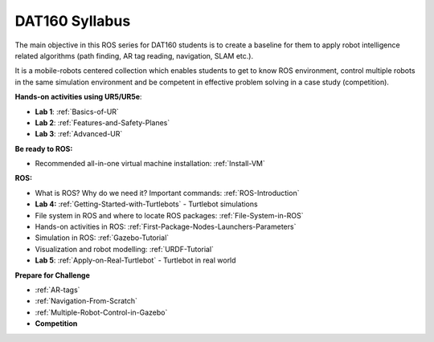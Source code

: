 ***************************************
DAT160 Syllabus
***************************************
The main objective in this ROS series for DAT160 students is to create a baseline for them to apply robot intelligence related algorithms (path finding, AR tag reading, navigation, SLAM etc.).

It is a mobile-robots centered collection which enables students to get to know ROS environment, control multiple robots in the same simulation environment and be competent in effective problem solving in a case study (competition).

**Hands-on activities using UR5/UR5e**:

- **Lab 1**: :ref:`Basics-of-UR`
- **Lab 2**: :ref:`Features-and-Safety-Planes`
- **Lab 3**: :ref:`Advanced-UR`

**Be ready to ROS:**

- Recommended all-in-one virtual machine installation: :ref:`Install-VM`

**ROS:**

- What is ROS? Why do we need it? Important commands: :ref:`ROS-Introduction`
- **Lab 4:** :ref:`Getting-Started-with-Turtlebots` - Turtlebot simulations
- File system in ROS and where to locate ROS packages: :ref:`File-System-in-ROS`
- Hands-on activities in ROS: :ref:`First-Package-Nodes-Launchers-Parameters`
- Simulation in ROS: :ref:`Gazebo-Tutorial`
- Visualization and robot modelling: :ref:`URDF-Tutorial`
- **Lab 5**: :ref:`Apply-on-Real-Turtlebot` - Turtlebot in real world


**Prepare for Challenge**

- :ref:`AR-tags`
- :ref:`Navigation-From-Scratch`
- :ref:`Multiple-Robot-Control-in-Gazebo`
- **Competition**